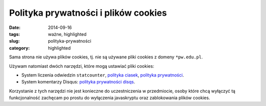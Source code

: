 Polityka prywatności i plików cookies
=====================================

:date: 2014-09-16
:tags: ważne, highlighted
:slug: polityka-prywatności
:category: highlighted


Sama strona nie używa plików cookies, tj. nie są używane pliki cookies
z domeny ``*pw.edu.pl``.

Używam natomiast dwóch narzędzi, które mogą ustawiać pliki cookies:

* System liczenia odwiedzin ``statcounter``,
  `polityka ciasek <https://statcounter.com/about/cookies/>`_,
  `polityka prywatności <https://statcounter.com/about/legal/#privacy>`_.
* System komentarzy Disqus:
  `polityka prywatności disqs <https://help.disqus.com/customer/portal/articles/466259-privacy-policy>`_.

Korzystanie z tych narzędzi nie jest konieczne do uczestniczenia w przedmiocie,
osoby które chcą wyłączyć tą funkcjonalność zachęcam po prostu do wyłączenia
javaskryptu oraz zablokowania plików cookies.



